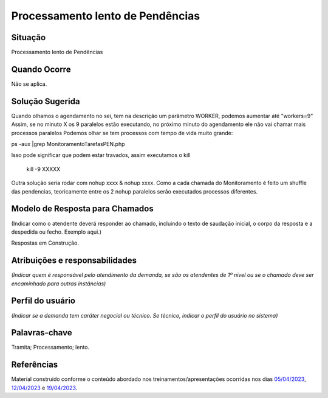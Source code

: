 Processamento lento de Pendências
=================================

Situação  
~~~~~~~~

Processamento lento de Pendências

Quando Ocorre
~~~~~~~~~~~~~~

Não se aplica.


Solução Sugerida
~~~~~~~~~~~~~~~~

Quando olhamos o agendamento no sei, tem na descrição um parâmetro WORKER, podemos aumentar até "workers=9"
Assim, se no minuto X os 9 paralelos estão executando, no próximo minuto do agendamento ele não vai chamar mais processos paralelos
Podemos olhar se tem processos com tempo de vida muito grande:

ps -aux |grep MonitoramentoTarefasPEN.php

Isso pode significar que podem estar travados, assim executamos o kill

 kill -9 XXXXX
 
Outra solução seria rodar com nohup xxxx & nohup xxxx.
Como a cada chamada do Monitoramento é feito um shuffle das pendencias, teoricamente entre os 2 nohup paralelos serão executados processos diferentes.


Modelo de Resposta para Chamados  
~~~~~~~~~~~~~~~~~~~~~~~~~~~~~~~~

(Indicar como o atendente deverá responder ao chamado, incluindo o texto de saudação inicial, o corpo da resposta e a despedida ou fecho. Exemplo aqui.)

Respostas em Construção.


Atribuições e responsabilidades  
~~~~~~~~~~~~~~~~~~~~~~~~~~~~~~~~

*(Indicar quem é responsável pelo atendimento da demanda, se são os atendentes de 1º nível ou se o chamado deve ser encaminhado para outras instâncias)*  


Perfil do usuário  
~~~~~~~~~~~~~~~~~~

*(Indicar se a demanda tem caráter negocial ou técnico. Se técnico, indicar o perfil do usuário no sistema)*


Palavras-chave  
~~~~~~~~~~~~~~

Tramita; Processamento; lento.


Referências  
~~~~~~~~~~~~

Material construído conforme o conteúdo abordado nos treinamentos/apresentações ocorridas nos dias `05/04/2023  <https://drive.google.com/file/d/1rZL24WiAyqzBCSKvElNc7y785VdUHxia/view>`_, `12/04/2023 <https://drive.google.com/file/d/1BxBIhO7YURqbae5LtGCQut9nQ2RF9Byz/view>`_ e `19/04/2023 <https://drive.google.com/file/d/1H4qfihC8DAcvDuOOodPi34TK2Q29XQ5E/view>`_.